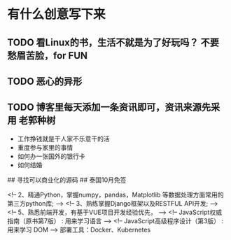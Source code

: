 * 有什么创意写下来   
  
** TODO 看Linux的书，生活不就是为了好玩吗？ 不要愁眉苦脸，for FUN
** TODO 恶心的异形
** TODO 博客里每天添加一条资讯即可，资讯来源先采用 老郭种树
- 工作挣钱就是干人家不乐意干的活
- 重度参与家里的事情
- 如何办一张国外的银行卡
- 如何结婚

## 寻找可以商业化的源码
## 泰国10月免签

<!-- 2、精通Python，掌握numpy，pandas，Matplotlib 等数据处理方面常用的第三方python库; -->
<!-- 3、熟练掌握Django框架以及RESTFUL API开发; -->
<!-- 5、熟悉前端开发，有基于VUE项目开发经验优先， -->
<!-- JavaScript权威指南（原书第7版）  : 用来学习语言 -->
<!-- JavaScript高级程序设计（第3版） : 用来学习 DOM -->
部署工具：Docker、Kubernetes
